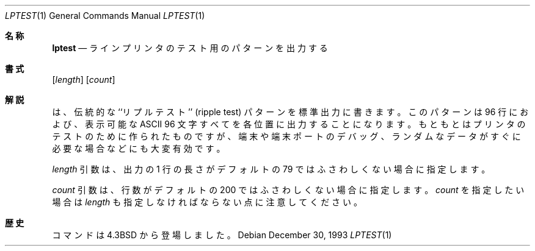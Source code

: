 .\" Copyright (c) 1985, 1990, 1993
.\"	The Regents of the University of California.  All rights reserved.
.\"
.\" Redistribution and use in source and binary forms, with or without
.\" modification, are permitted provided that the following conditions
.\" are met:
.\" 1. Redistributions of source code must retain the above copyright
.\"    notice, this list of conditions and the following disclaimer.
.\" 2. Redistributions in binary form must reproduce the above copyright
.\"    notice, this list of conditions and the following disclaimer in the
.\"    documentation and/or other materials provided with the distribution.
.\" 3. All advertising materials mentioning features or use of this software
.\"    must display the following acknowledgement:
.\"	This product includes software developed by the University of
.\"	California, Berkeley and its contributors.
.\" 4. Neither the name of the University nor the names of its contributors
.\"    may be used to endorse or promote products derived from this software
.\"    without specific prior written permission.
.\"
.\" THIS SOFTWARE IS PROVIDED BY THE REGENTS AND CONTRIBUTORS ``AS IS'' AND
.\" ANY EXPRESS OR IMPLIED WARRANTIES, INCLUDING, BUT NOT LIMITED TO, THE
.\" IMPLIED WARRANTIES OF MERCHANTABILITY AND FITNESS FOR A PARTICULAR PURPOSE
.\" ARE DISCLAIMED.  IN NO EVENT SHALL THE REGENTS OR CONTRIBUTORS BE LIABLE
.\" FOR ANY DIRECT, INDIRECT, INCIDENTAL, SPECIAL, EXEMPLARY, OR CONSEQUENTIAL
.\" DAMAGES (INCLUDING, BUT NOT LIMITED TO, PROCUREMENT OF SUBSTITUTE GOODS
.\" OR SERVICES; LOSS OF USE, DATA, OR PROFITS; OR BUSINESS INTERRUPTION)
.\" HOWEVER CAUSED AND ON ANY THEORY OF LIABILITY, WHETHER IN CONTRACT, STRICT
.\" LIABILITY, OR TORT (INCLUDING NEGLIGENCE OR OTHERWISE) ARISING IN ANY WAY
.\" OUT OF THE USE OF THIS SOFTWARE, EVEN IF ADVISED OF THE POSSIBILITY OF
.\" SUCH DAMAGE.
.\"
.\"     @(#)lptest.1	8.2 (Berkeley) 12/30/93
.\" %FreeBSD: src/usr.sbin/lpr/lptest/lptest.1,v 1.3.2.2 2001/08/16 15:56:05 ru Exp %
.\" $FreeBSD: doc/ja_JP.eucJP/man/man1/lptest.1,v 1.5 2001/07/29 05:14:51 horikawa Exp $
.\"
.Dd December 30, 1993
.Dt LPTEST 1
.Os
.Sh 名称
.Nm lptest
.Nd ラインプリンタのテスト用のパターンを出力する
.Sh 書式
.Nm
.Op Ar length
.Op Ar count
.Sh 解説
.Nm
は、伝統的な ``リプルテスト'' (ripple test)
パターンを標準出力に書きます。
このパターンは 96 行におよび、表示可能な
.Tn ASCII
96 文字すべてを各位置に出力することになります。
もともとはプリンタのテストのために作られたものですが、
端末や端末ポートのデバッグ、ランダムなデータがすぐに必要な
場合などにも大変有効です。
.Pp
.Ar length
引数は、出力の 1 行の長さがデフォルトの 79 ではふさわしくない場合に
指定します。
.Pp
.Ar count
引数は、行数がデフォルトの 200 ではふさわしくない場合に指定します。
.Ar count
を指定したい場合は
.Ar length
も指定しなければならない点に注意してください。
.Sh 歴史
.Nm
コマンドは
.Bx 4.3
から登場しました。
